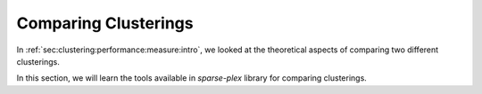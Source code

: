 
.. _sec:handson:cluster:comparing:clusterings:

Comparing Clusterings
==============================

In :ref:`sec:clustering:performance:measure:intro`,
we looked at the theoretical aspects of comparing
two different clusterings. 

In this section, we will learn the tools available
in `sparse-plex` library for comparing clusterings.


.. example::

    In this example, we will consider a set of
    14 objects which are clustered into 4 different
    clusters by two different algorithms,
    algorithm A and B. Algorithm A could be
    human annotations themselves, in which case
    the labels are the ground truth against which
    we will compare the results of B.

    We assume that the number of clusters is known
    in advance to be 4 and the two algorithms are 
    generating the labels 1, 2, 3, 4.

    The algorithm A outputs following labels::

        A  = [2 1 3 2 4 2 1 1 1 1 4 3 3 3];

    It puts 5 objects into cluster 1, 3 into cluster 2,
    4 into cluster 3, and 2 in cluster 4.


    The algorithm B outputs following labels::

        B  = [4 2 3 4 2 4 2 2 3 2 1 3 3 3];


    It puts only 1 object in cluster 1, 5 in
    cluster 2, 5 in cluster 3 and 3 in cluster 4.

    An easy way to determine this is the `tabulate`
    function::

        >> tabulate(A)
          Value    Count   Percent
              1        5     35.71%
              2        3     21.43%
              3        4     28.57%
              4        2     14.29%


    By inspection, we can see that the two 
    algorithms are assigning different
    labels in most cases. 

    We need to figure out the label mapping
    between two clusters.  
    It describes how the labels between
    two clusterings are related to each
    other. e.g. when A assigns a label 1
    to some object, what is the most likely
    label assigned by B.

    `sparse-plex` provides a cluster 
    comparison tool::

        >> cc = spx.cluster.ClusterComparison(A, B);


    In order to compare the two clusterings,
    the first tool is the confusion matrix::

        >> cm = cc.confusionMatrix(); cm

        cm =

             0     4     1     0
             0     0     0     3
             0     0     4     0
             1     1     0     0

    In the confusion matrix, the rows 
    represent the labels assigned by A 
    and columns represent the labels assigned by B.

    e.g. for the 5 objects assigned to cluster 1
    by A, 4 of them were assigned to cluster 2
    by B and 1 was assigned to cluster 3 by B.

    Confusion matrix is a very useful tool
    to identify label mapping. In this case,
    cluster 1 of algorithm A and 
    cluster 2 of algorithm B are likely to be
    similar.


    From :ref:`sec:clustering:performance:measure:intro`,
    we would like to get the precision,
    recall and f1-measure numbers between
    the two clusterings. 

    ``ClusterComparison`` provides a method
    to get all of these metrics::

        >> fm = cc.fMeasure();
        >> fm.precisionMatrix

        ans =

                 0    0.8000    0.2000         0
                 0         0         0    1.0000
                 0         0    0.8000         0
            1.0000    0.2000         0         0

        >> fm.recallMatrix

        ans =

                 0    0.8000    0.2000         0
                 0         0         0    1.0000
                 0         0    1.0000         0
            0.5000    0.5000         0         0

        >> fm.fMatrix

        ans =

                 0    0.8000    0.2000         0
                 0         0         0    1.0000
                 0         0    0.8889         0
            0.6667    0.2857         0         0

        >> fm.precision

        ans =

            0.8571

        >> fm.recall

        ans =

            0.8571

        >> fm.fMeasure

        ans =

            0.8492

    A label map is also computed using the
    f1 matrix::

        >> fm.labelMap'

        ans =

             2     4     3     1

    The map suggests a mapping from 
    labels of A to labels of B as 
    follows: 1->2, 2->4, 3->3, 4->1.

    It also provides you the new B labels
    after remapping::

        >> fm.remappedLabels'

        ans =

             2     1     3     2     1     2     1     1     3     1     4     3     3     3


    We can look at the number of places the
    remapped labels of B differ from the original A labels::

        >> fm.remappedLabels' ~= A

        ans =

          1×14 logical array

           0   0   0   0   1   0   0   0   1   0   0   0   0   0

    We see that after remapping of labels, A and B differ 
    in only 2 places. The clustering done by B is actually
    very close to the clustering done by A.

    The ``ClusterComparison`` class provides a helpful
    method for printing the results in ``fm`` object::

        >> spx.cluster.ClusterComparison.printF1MeasureResult(fm)
        F1-measure: 0.85, Precision: 0.86, Recall: 0.86, Misclassification rate: 0.14, Clusters: A: 4, B: 4, Clustering ratio: 1.00
        Label map: 
        1=>2, 2=>4, 3=>3, 4=>1,     

